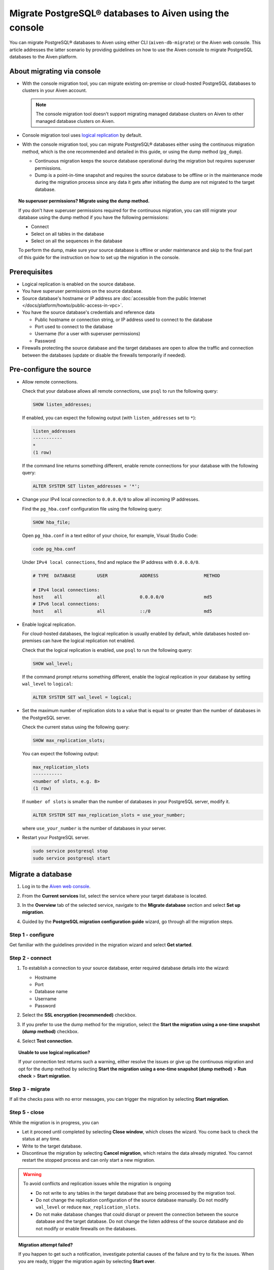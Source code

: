 Migrate PostgreSQL® databases to Aiven using the console 
========================================================

You can migrate PostgreSQL® databases to Aiven using either CLI (``aiven-db-migrate``) or the Aiven web console. This article addresses the latter scenario by providing guidelines on how to use the Aiven console to migrate PostgreSQL databases to the Aiven platform.

.. seealso::

    For the other migration method (using ``aiven-db-migrate``), see :doc:`Migrate to Aiven for PostgreSQL® with aiven-db-migrate </docs/products/postgresql/howto/migrate-aiven-db-migrate>`.

About migrating via console
---------------------------

* With the console migration tool, you can migrate existing on-premise or cloud-hosted PostgreSQL databases to clusters in your Aiven account.

  .. note:: 
    
     The console migration tool doesn't support migrating managed database clusters on Aiven to other managed database clusters on Aiven.

* Console migration tool uses `logical replication <https://www.postgresql.org/docs/current/logical-replication.html>`_ by default.

* With the console migration tool, you can migrate PostgreSQL® databases either using the continuous migration method, which is the one recommended and detailed in this guide, or using the dump method (``pg_dump``).

  * Continuous migration keeps the source database operational during the migration but requires superuser permissions.
  * Dump is a point-in-time snapshot and requires the source database to be offline or in the maintenance mode during the migration process since any data it gets after initiating the dump are not migrated to the target database.

.. dropdown:: Expand to check out how to verify that you have superuser permissions.

    Use ``psql`` to run the ``\du`` command:

    .. code-block:: bash

       \du

    .. code-block:: bash
       :caption: Expected output

       Role name |                      Attributes                            |                 Member of
       ----------+------------------------------------------------------------+-----------------------------------------
       _dodb     | Superuser, Replication                                     | {}
       example   | Create role, Create DB, Replication, Bypass RLS            | {pg_read_all_stats,pg_stat_scan_tables,pg_signal_backend}
       postgres  | Superuser, Create role, Create DB, Replication, Bypass RLS | {}

    Identify your role name in the ``Role name`` column and check if it has the ``Superuser`` attribute assigned in the ``Attributes`` column. If not, request it from your system administrator.

.. topic:: No superuser permissions? Migrate using the dump method.

   If you don't have superuser permissions required for the continuous migration, you can still migrate your database using the dump method if you have the following permissions:

   * Connect
   * Select on all tables in the database
   * Select on all the sequences in the database

   To perform the dump, make sure your source database is offline or under maintenance and skip to the final part of this guide for the instruction on how to set up the migration in the console.

Prerequisites
-------------

* Logical replication is enabled on the source database.
* You have superuser permissions on the source database.
* Source database's hostname or IP address are :doc:`accessible from the public Internet </docs/platform/howto/public-access-in-vpc>`.
* You have the source database's credentials and reference data
  
  * Public hostname or connection string, or IP address used to connect to the database
  * Port used to connect to the database
  * Username (for a user with superuser permissions)
  * Password

* Firewalls protecting the source database and the target databases are open to allow the traffic and connection between the databases (update or disable the firewalls temporarily if needed).

Pre-configure the source
------------------------

* Allow remote connections.

  Check that your database allows all remote connections, use ``psql`` to run the following query:

  .. code-block:: bash

     SHOW listen_addresses;

  If enabled, you can expect the following output (with ``listen_addresses`` set to ``*``):

  .. code-block:: bash

      listen_addresses
      -----------
      *
      (1 row)

  If the command line returns something different, enable remote connections for your database with the following query:

  .. code-block:: bash

     ALTER SYSTEM SET listen_addresses = '*';

* Change your IPv4 local connection to ``0.0.0.0/0`` to allow all incoming IP addresses.

  Find the ``pg_hba.conf`` configuration file using the following query:

  .. code-block:: bash

     SHOW hba_file;

  Open ``pg_hba.conf`` in a text editor of your choice, for example, Visual Studio Code:

  .. code-block:: bash

     code pg_hba.conf

  Under ``IPv4 local connections``, find and replace the IP address with ``0.0.0.0/0``.

  .. code-block:: bash

     # TYPE  DATABASE        USER            ADDRESS                 METHOD
     
     # IPv4 local connections:
     host    all             all             0.0.0.0/0               md5
     # IPv6 local connections:
     host    all             all             ::/0                    md5 

  .. seealso::
   
     For more details on the configuration file's syntax, see `The pg_hba.conf File <https://www.postgresql.org/docs/14/auth-pg-hba-conf.html>`_.

* Enable logical replication.

  For cloud-hosted databases, the logical replication is usually enabled by default, while databases hosted on-premises can have the logical replication not enabled.

  Check that the logical replication is enabled, use ``psql`` to run the following query:

  .. code-block:: bash

     SHOW wal_level;

  .. code-block:: bash
     :caption: Expected output if enabled

     wal_level
     -----------
     logical
     (1 row)

  If the command prompt returns something different, enable the logical replication in your database by setting ``wal_level`` to ``logical``:

  .. code-block:: bash

     ALTER SYSTEM SET wal_level = logical;

* Set the maximum number of replication slots to a value that is equal to or greater than the number of databases in the PostgreSQL server.

  Check the current status using the following query:
  
  .. code-block:: bash

     SHOW max_replication_slots;

  You can expect the following output:

  .. code-block:: bash

     max_replication_slots
     -----------
     <number of slots, e.g. 8>
     (1 row)

  If ``number of slots`` is smaller than the number of databases in your PostgreSQL server, modify it.

  .. code-block:: bash

     ALTER SYSTEM SET max_replication_slots = use_your_number;

  where ``use_your_number`` is the number of databases in your server.

* Restart your PostgreSQL server.
  
  .. code-block:: bash

     sudo service postgresql stop
     sudo service postgresql start

Migrate a database
------------------

1. Log in to the `Aiven web console <https://console.aiven.io/>`_.
2. From the **Current services** list, select the service where your target database is located.
3. In the **Overview** tab of the selected service, navigate to the **Migrate database** section and select **Set up migration**.

   .. image:: /images/products/postgresql/set-up-migration.png
      :width: 700px
      :alt: Set up migration

4. Guided by the **PostgreSQL migration configuration guide** wizard, go through all the migration steps.

Step 1 - configure
''''''''''''''''''

Get familiar with the guidelines provided in the migration wizard and select **Get started**.

.. image:: /images/products/postgresql/start-migration.png
   :width: 700px
   :alt: Set up migration

Step 2 - connect
''''''''''''''''

1. To establish a connection to your source database, enter required database details into the wizard:

   * Hostname
   * Port
   * Database name
   * Username
   * Password

   .. image:: /images/products/postgresql/connect-source.png
      :width: 700px
      :alt: Set up migration

2. Select the **SSL encryption (recommended)** checkbox.

3. If you prefer to use the dump method for the migration, select the **Start the migration using a one-time snapshot (dump method)** checkbox.

4. Select **Test connection**.

.. topic:: Unable to use logical replication?

   If your connection test returns such a warning, either resolve the issues or give up the continuous migration and opt for the dump method by selecting **Start the migration using a one-time snapshot (dump method)** > **Run check** > **Start migration**.

Step 3 - migrate
''''''''''''''''

If all the checks pass with no error messages, you can trigger the migration by selecting **Start migration**.

.. image:: /images/products/postgresql/ready-to-migrate.png
   :width: 700px
   :alt: Set up migration

Step 5 - close
''''''''''''''

While the migration is in progress, you can

* Let it proceed until completed by selecting **Close window**, which closes the wizard. You come back to check the status at any time.
* Write to the target database.
* Discontinue the migration by selecting **Cancel migration**, which retains the data already migrated. You cannot restart the stopped process and can only start a new migration.

.. image:: /images/products/postgresql/migration-in-progress.png
   :width: 700px
   :alt: Set up migration

.. warning::

   To avoid conflicts and replication issues while the migration is ongoing

   * Do not write to any tables in the target database that are being processed by the migration tool.
   * Do not change the replication configuration of the source database manually. Do not modify ``wal_level`` or reduce ``max_replication_slots``.
   * Do not make database changes that could disrupt or prevent the connection between the source database and the target database. Do not change the listen address of the source database and do not modify or enable firewalls on the databases.

.. topic:: Migration attempt failed?

   If you happen to get such a notification, investigate potential causes of the failure and try to fix the issues. When you are ready, trigger the migration again by selecting **Start over**.

When the wizard communicates the completion of the migration, select one of the following:

* **Close connection** if there is no replication in progress.
* **Keep replicating** if the replication is still ongoing.

.. topic:: Replication mode active?

   Your data has been transferred to Aiven but some new data is still continuously being synced between the connected databases.

Related reading
---------------

- :doc:`About aiven-db-migrate </docs/products/postgresql/concepts/aiven-db-migrate>`
- :doc:`Migrate to Aiven for PostgreSQL® with aiven-db-migrate </docs/products/postgresql/howto/migrate-aiven-db-migrate>`
- :doc:`Migrate to Aiven for PostgreSQL® with pg_dump and pg_restore </docs/products/postgresql/howto/migrate-pg-dump-restore>`
- :doc:`Migrate between PostgreSQL® instances using aiven-db-migrate in Python </docs/products/postgresql/howto/run-aiven-db-migrate-python>`
- :doc:`Migrate to Aiven for MySQL from an external MySQL </docs/products/mysql/howto/migrate-from-external-mysql>`

